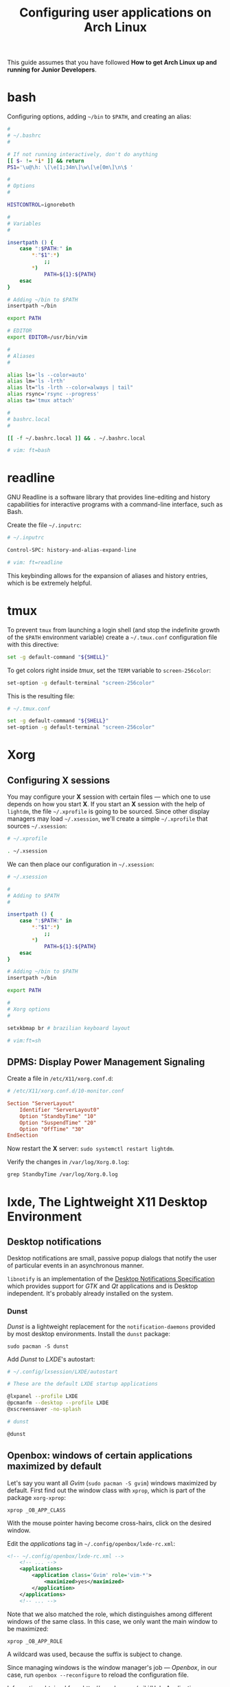 #+title: Configuring user applications on Arch Linux

This guide assumes that you have followed *How to get Arch Linux up
and running for Junior Developers*.

* COMMENT bash

Configuring options, adding =~/bin= to =$PATH=, and creating an alias:

#+begin_src bash
#
# ~/.bashrc
#

# If not running interactively, don't do anything
[[ $- != *i* ]] && return

alias ls='ls --color=auto'
PS1='[\u@\h \W]\$ '

# What follows are my additions

#
# Options
#

HISTCONTROL=ignoreboth

#
# Adding to $PATH
#

insertpath () {
    case ":$PATH:" in
        *:"$1":*)
            ;;
        *)
            PATH=${1}:${PATH}
    esac
}

# Adding ~/bin to $PATH
insertpath ~/bin

export PATH

#
# Variables
#

export EDITOR=/usr/bin/vim

#
# Aliases
#

alias lm='ls -lrth'
alias rsync='rsync --progress'
alias ta='tmux attach'
#+end_src

* bash

Configuring options, adding =~/bin= to =$PATH=, and creating an alias:

#+begin_src bash
#
# ~/.bashrc
#

# If not running interactively, don't do anything
[[ $- != *i* ]] && return
PS1='\u@\h: \[\e[1;34m\]\w\[\e[0m\]\n\$ '

#
# Options
#

HISTCONTROL=ignoreboth

#
# Variables
#

insertpath () {
    case ":$PATH:" in
        *:"$1":*)
            ;;
        *)
            PATH=${1}:${PATH}
    esac
}

# Adding ~/bin to $PATH
insertpath ~/bin

export PATH

# EDITOR
export EDITOR=/usr/bin/vim

#
# Aliases
#

alias ls='ls --color=auto'
alias lm='ls -lrth'
alias lt="ls -lrth --color=always | tail"
alias rsync='rsync --progress'
alias ta='tmux attach'

#
# bashrc.local
#

[[ -f ~/.bashrc.local ]] && . ~/.bashrc.local

# vim: ft=bash
#+end_src

* readline

GNU Readline is a software library that provides line-editing and
history capabilities for interactive programs with a command-line
interface, such as Bash.

Create the file =~/.inputrc=:

#+begin_src bash
# ~/.inputrc

Control-SPC: history-and-alias-expand-line

# vim: ft=readline
#+end_src

This keybinding allows for the expansion of aliases and history
entries, which is be extremely helpful.

* tmux

To prevent =tmux= from launching a login shell (and stop the
indefinite growth of the =$PATH= environment variable) create
a =~/.tmux.conf= configuration file with this directive:

#+begin_src sh
set -g default-command "${SHELL}"
#+end_src

To get colors right inside /tmux/, set the =TERM= variable to =screen-256color=:

#+begin_src sh
set-option -g default-terminal "screen-256color"
#+end_src

This is the resulting file:

#+begin_src sh
# ~/.tmux.conf

set -g default-command "${SHELL}"
set-option -g default-terminal "screen-256color"
#+end_src

* Xorg

** Configuring X sessions

You may configure your *X* session with certain files —
which one to use depends on how you start *X*. If you start an *X*
session with the help of =lightdm=, the file =~/.xprofile= is going to
be sourced. Since other display managers may load =~/.xsession=, we'll
create a simple =~/.xprofile= that sources =~/.xsession=:

#+begin_src sh
# ~/.xprofile

. ~/.xsession
#+end_src

We can then place our configuration in =~/.xsession=:

#+begin_src sh
# ~/.xsession

#
# Adding to $PATH
#

insertpath () {
    case ":$PATH:" in
        *:"$1":*)
            ;;
        *)
            PATH=${1}:${PATH}
    esac
}

# Adding ~/bin to $PATH
insertpath ~/bin

export PATH

#
# Xorg options
#

setxkbmap br # brazilian keyboard layout

# vim:ft=sh
#+end_src

** DPMS: Display Power Management Signaling

Create a file in =/etc/X11/xorg.conf.d=:

#+begin_src conf
# /etc/X11/xorg.conf.d/10-monitor.conf

Section "ServerLayout"
    Identifier "ServerLayout0"
    Option "StandbyTime" "10"
    Option "SuspendTime" "20"
    Option "OffTime" "30"
EndSection
#+end_src

Now restart the *X* server: ~sudo systemctl restart lightdm~.

Verify the changes in =/var/log/Xorg.0.log=:

~grep StandbyTime /var/log/Xorg.0.log~

* lxde, The Lightweight X11 Desktop Environment

** Desktop notifications

Desktop notifications are small, passive popup dialogs that notify the
user of particular events in an asynchronous manner.

=libnotify= is an implementation of the
[[https://developer.gnome.org/notification-spec][Desktop Notifications Specification]] which provides support for /GTK/
and /Qt/ applications and is Desktop independent. It's probably
already installed on the system.

*** Dunst

/Dunst/ is a lightweight replacement for the =notification-daemons=
provided by most desktop environments. Install the =dunst= package:

~sudo pacman -S dunst~

Add /Dunst/ to /LXDE/'s autostart:

#+begin_src sh
# ~/.config/lxsession/LXDE/autostart

# These are the default LXDE startup applications

@lxpanel --profile LXDE
@pcmanfm --desktop --profile LXDE
@xscreensaver -no-splash

# dunst

@dunst
#+end_src

** Openbox: windows of certain applications maximized by default

Let's say you want all /Gvim/ (~sudo pacman -S gvim~) windows
maximized by default. First find out the window class with =xprop=,
which is part of the package =xorg-xprop=:

~xprop _OB_APP_CLASS~

With the mouse pointer having become cross-hairs, click on the desired
window.

Edit the /applications/ tag in =~/.config/openbox/lxde-rc.xml=:

#+begin_src xml
<!-- ~/.config/openbox/lxde-rc.xml -->
    <!-- ... -->
    <applications>
        <application class='Gvim' role='vim-*'>
            <maximized>yes</maximized>
        </application>
    </applications>
    <!-- ... -->
#+end_src

Note that we also matched the role, which distinguishes among
different windows of the same class. In this case, we only want the
main window to be maximized:

~xprop _OB_APP_ROLE~

A wildcard was used, because the suffix is subject to change.

Since managing windows is the window manager's job — /Openbox/, in our
case, run ~openbox --reconfigure~ to reload the configuration file.

Information obtained from http://openbox.org/wiki/Help:Applications.

** Openbox: Keyboard shortcuts

Keyboard shortcut mappings reside in
=~/.config/openbox/lxde-rc.xml=. Once you've edited them, make
/Openbox/ aware by running:

~openbox --reconfigure~

*** dmenu

Install =dmenu= with ~sudo pacman -S dmenu~. Create a shortcut to
=dmenu_run= by adding to the keyboard section:

#+begin_src xml
<!-- ~/.config/openbox/lxde-rc.xml -->
    <!-- ... -->
    <keyboard>
      <!-- ... -->
        <keybind key='A-C-d'>
            <action name='Execute'>
                <command>dmenu_run</command>
            </action>
        </keybind>
    </keyboard>
    <!-- ... -->
#+end_src

This binds =Ctrl + Alt + d= to =dmenu_run=. Don't forget to run
~openbox --reconfigure~.

Note that =Ctrl + Alt + d= is the default secondary binding of the
command =ToggleShowDesktop=, so it's recommended to delete that.

** Openbox: window snapping

Have your box do window snapping with theses additions to
=~/.config/openbox/lxde-rc.xml=:

#+begin_src xml
<!-- ~/.config/openbox/lxde-rc.xml -->
  <!-- ... -->
  <!-- Window snapping -->
  <keybind key="W-Left">
    <action name="UnmaximizeFull"/>
    <action name="MoveResizeTo">
      <x>0</x><y>0</y>
      <height>97%</height>
      <width>50%</width>
    </action>
  </keybind>
  <keybind key="W-Right">
    <action name="UnmaximizeFull"/>
    <action name="MoveResizeTo">
      <x>-0</x><y>0</y>
      <height>97%</height>
      <width>50%</width>
    </action>
  </keybind>
  <keybind key="W-Up">
    <action name="UnmaximizeFull"/>
    <action name="MoveResizeTo">
      <x>0</x><y>0</y>
      <width>100%</width>
      <height>50%</height>
    </action>
  </keybind>
  <keybind key="W-Down">
    <action name="UnmaximizeFull"/>
    <action name="MoveResizeTo">
      <x>0</x><y>-0</y>
      <width>100%</width>
      <height>50%</height>
    </action>
  </keybind>
  <!-- ... -->
#+end_src

** Desktop entries

To add a custom Desktop Entry, create a =.desktop= file in
=~/.local/share/applications=.

The following is an example of an entry for a generic /LXDE/ screen
locker. (You might simply copy the default one located in
=/usr/share/applications/lxde-screenlock.desktop= and remove the
=NoDisplay= entry.)

#+begin_src conf
# ~/.local/share/applications/lxlock.desktop

[Desktop Entry]
Type=Application
Name=Screen Locker
Comment=Lock your screen
Icon=system-lock-screen
Exec=lxlock
Categories=Settings;DesktopSettings
#+end_src

For your changes to be picked up, run:

~lxpanelctl restart~

*** i3lock

Install =i3lock= with ~sudo pacman -S i3lock~. Then create a
=.desktop= file:

#+begin_src conf
# ~/.local/share/applications/i3lock.desktop

[Desktop Entry]
Type=Application
Name=i3 Screen Locker
Comment=Lock your screen (i3lock)
Icon=system-lock-screen
Exec=i3lock.sh
Categories=Settings;DesktopSettings
#+end_src

The =i3lock.sh= script:

#+begin_src sh
#!/bin/sh

i3lock --color=000000
#+end_src

Put it in =~/bin=, which should be in your *PATH* if you've followed
the section [[*Configuring X sessions]]. If not, reference the script's
full path in the /Exec/ directive.

For your changes to be take effect, execute:

~lxpanelctl restart~

** PCManFm

If your desktop folders and launchers disappear, don't fret. /PCManFm/
is the software responsible for managing it — the process must have
simply been killed. Just restart it:

~pcmanfm --desktop --profile LXDE >/dev/null 2>&1 &~

The last three arguments are for: redirecting =stdout= to =/dev/null=,
=stderr= to =stdout=, and detaching the process.

*** Default terminal emulator

Set /PCManFm/'s default terminal emulator in /Edit/ → /Preferences/ →
/Advanced/ → /Terminal emulator/. /LXDE/'s default terminal emulator
is =lxterminal=, so type that in.

This will allow you to, for example, right-click on a folder and open
a terminal whose current directory is that node.

*** Archiver integration

=xarchiver= is a graphical front-end to various command-line
archivers. It integrates nicely and out-of-the-box with /PCManFm/.

~sudo pacman -S xarchiver~

*** udiskie

It's an utility that mounts removable disks automatically and
integrates well with /PCManFm/.

~sudo pacman -S udiskie~

From the =udiskie= [[https://github.com/coldfix/udiskie/wiki/Permissions][wiki]]:

#+begin_quote
=udiskie= requires permission for some =polkit= actions which are usually
granted when using a desktop environment. If your login session is not
properly activated you may need to customize your =polkit=
settings.
#+end_quote

Our system has =polkit= installed. Therefore create the file
=/etc/polkit-1/rules.d/50-udiskie.rules= with permissions 644, and
with the following contents:

#+begin_src javascript
// /etc/polkit-1/rules.d/50-udiskie.rules

polkit.addRule(function(action, subject) {
  var YES = polkit.Result.YES;
  // NOTE: there must be a comma at the end of each line except for the last:
  var permission = {
    // required for udisks1:
    "org.freedesktop.udisks.filesystem-mount": YES,
    "org.freedesktop.udisks.luks-unlock": YES,
    "org.freedesktop.udisks.drive-eject": YES,
    "org.freedesktop.udisks.drive-detach": YES,
    // required for udisks2:
    "org.freedesktop.udisks2.filesystem-mount": YES,
    "org.freedesktop.udisks2.encrypted-unlock": YES,
    "org.freedesktop.udisks2.eject-media": YES,
    "org.freedesktop.udisks2.power-off-drive": YES,
    // required for udisks2 if using udiskie from another seat (e.g. systemd):
    "org.freedesktop.udisks2.filesystem-mount-other-seat": YES,
    "org.freedesktop.udisks2.filesystem-unmount-others": YES,
    "org.freedesktop.udisks2.encrypted-unlock-other-seat": YES,
    "org.freedesktop.udisks2.eject-media-other-seat": YES,
    "org.freedesktop.udisks2.power-off-drive-other-seat": YES
  };
  if (subject.isInGroup("storage")) {
    return permission[action.id];
  }
});
#+end_src

This configuration allows all members of the =storage= group to run
/udiskie/:

~sudo usermod -aG storage guilherme~

Try starting udiskie from a terminal to check if there are any errors:

~udiskie~

Add /udiskie/ to /LXDE/'s autostart:

#+begin_src sh
# ~/.config/lxsession/LXDE/autostart

# These are the default LXDE startup applications

@lxpanel --profile LXDE
@pcmanfm --desktop --profile LXDE
@xscreensaver -no-splash

# udiskie

@udiskie
#+end_src

*** Trash

=gvfs= is recommended for trash support:

~sudo pacman -S gvfs~

Restart the /PCManFm/ desktop manager process:

#+begin_src sh
pkill pcmanfm
pcmanfm --desktop --profile LXDE >/dev/null 2>&1 &
#+end_src

** Default applications

From the Arch Linux /wiki/:

#+begin_quote
Programs implement default application associations in different
ways. While command-line programs traditionally use environment
variables, graphical applications tend to use *XDG MIME Applications*
through either the GIO API, the Qt API, or by executing
=/usr/bin/xdg-open=, which is part of =xdg-utils=. Because /xdg-open/
and XDG MIME Applications are quite complex, various alternative
resource openers were developed.
#+end_quote

/PCManFm/ uses *XDG MIME Applications* through the GIO (Gnome
Input/Output) Api.

*** XDG MIME Applications

The *XDG MIME Applications* specification builds upon the
/Shared MIME database/ and /Desktop entries/ to provide default
applications.

**** Shared MIME database

The /XDG Shared MIME-info Database specification/ facilitates a shared
MIME database across desktop environments and allows applications to
easily register new MIME types system-wide.

The database is built from the XML files installed by packages in
=/usr/share/mime/packages/= using the tools from =shared-mime-info=.

**** mimeapps.list

The *XDG standard* is the most common for configuring desktop
environments. Default applications for each MIME type are stored in
=mimeapps.list= files, which can be stored in several locations. The
distribution-provided defaults stay in
=/usr/share/applications/mimeapps.list=. The system-wide overrides, in
=/etc/xdg/mimeapps.list=.

The user overrides reside in =~/.config/mimeapps.list=. Therefore, to
change the default program to, for example, /Leafpad/ for the MIME type
/text/plain/, create or amend that file:

#+begin_src conf
# ~/.config/mimeapps.list

[Default Applications]
text/plain=leafpad.desktop
#+end_src

A more comprehensive =~/.config/mimeapps.list= would be:

#+begin_src conf
# ~/.config/mimeapps.list

[Default Applications]
text/plain=leafpad.desktop
audio/mpeg=pragha.desktop
audio/x-m4a=pragha.desktop
audio/x-wav=pragha.desktop
application/pdf=mupdf.desktop
#+end_src

* Advanced Linux Sound Architecture (ALSA)

From the Arch Linux /wiki/:

#+begin_quote
The Advanced Linux Sound Architecture (ALSA) provides kernel driven
sound card drivers. It replaces the original Open Sound System (OSS).
#+end_quote

ALSA is a set of built-in Linux kernel modules. Therefore, manual
installation is not necessary.

** ALSA Utilities

Install the =alsa-utils= package. This contains (among other utilities)
the /alsamixer/ and /amixer/ utilities. /amixer/ is a shell command to
change audio settings, while /alsamixer/ provides a more intuitive
=ncurses= based interface for audio device configuration.

** Unmuting the channels

By default ALSA has all channels muted. Those have to be unmuted manually.

*** Unmute with amixer

Unmuting the sound card's master volume can be done by using /amixer/:

#+begin_src sh
amixer sset Master unmute
amixer sset Speaker unmute
amixer sset Headphone unmute
#+end_src

** PulseAudio

From the Arch Linux [[https://wiki.archlinux.org/index.php/PulseAudio][wiki]]:

#+begin_quote
PulseAudio is a general purpose sound server intended to run as a
middleware between your applications and your hardware devices, either
using ALSA or OSS.
#+end_quote

Install the following packages:

~sudo pacman -S pulseaudio pulseaudio-alsa~

Optionally install a /CLI/ and /curses/ mixer for /PulseAudio/:

~sudo pacman -S pulsemixer~

Start and enable the =systemd= user service:

~systemctl --user enable --now pulseaudio.service~
